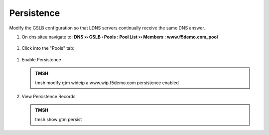 Persistence
###############################

Modify the GSLB configuration so that LDNS servers continually receive the same DNS answer.

#. On dns.sitea navigate to: **DNS  ››  GSLB : Pools : Pool List  ››  Members : www.f5demo.com_pool**

   .. image:: /_static/class1/gslb_wideip_list.png

 ..  https://gtm1.site1.example.com/tmui/Control/jspmap/tmui/globallb/wideip/list.jsp

#. Click into the "Pools" tab:

   .. image:: /_static/class1/gslb_wideip_list_members.png

 ..  https://gtm1.site1.example.com/tmui/Control/jspmap/tmui/globallb/wideip/pools.jsp?name=%2FCommon%2Fwww.gslb.example.com&type=1&identity=www.gslb.example.com

#. Enable Persistence

   .. image:: /_static/class1/gslb_wideip_persistence_enabled.png

   .. admonition:: TMSH

      tmsh modify gtm wideip a www.wip.f5demo.com persistence enabled

#. View Persistence Records

   .. admonition:: TMSH

      tmsh show gtm persist

